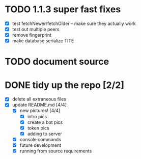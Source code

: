* TODO 1.1.3 super fast fixes
  - [X] test fetchNewer/fetchOlder -- make sure they actually work
  - [X] test out multiple peers
  - [X] remove fingerprint
  - [X] make database serialize TITE

* TODO document source

* DONE tidy up the repo [2/2]
- [X] delete all extraneous files
- [X] update README.md [4/4]
  - [X] new pictures! [4/4]
	- [X] intro pics
	- [X] create a bot pics
	- [X] token pics
	- [X] adding to server
  - [X] console commands
  - [X] future development
  - [X] running from source requirements
